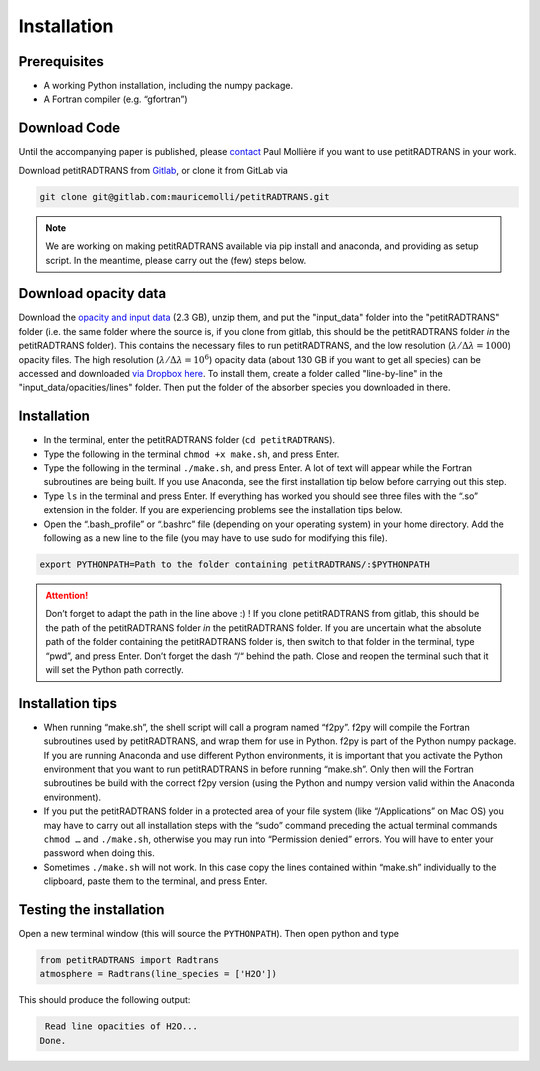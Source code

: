 Installation
============

Prerequisites
_____________

- A working Python installation, including the numpy package.
- A Fortran compiler (e.g. “gfortran”)


Download Code
_____________

Until the accompanying paper is published, please `contact`_ Paul Mollière if you want to use petitRADTRANS in your work.

.. _contact: molliere@strw.leidenuniv.nl

Download petitRADTRANS from `Gitlab <https://gitlab.com/mauricemolli/petitRADTRANS.git>`_, or clone it from GitLab via

.. code-block:: bash
		
   git clone git@gitlab.com:mauricemolli/petitRADTRANS.git

.. note::
   We are working on making petitRADTRANS available via pip install and anaconda, and providing as setup script. In the meantime, please carry out the (few) steps below.

Download opacity data
_____________________

Download the `opacity and input data
<https://www.dropbox.com/s/s8v10dpyv7j9v07/input_data.zip?dl=0>`_
(2.3 GB), unzip them, and put the "input_data" folder into the
"petitRADTRANS" folder (i.e. the same folder where the source is, if
you clone from gitlab, this should be the
petitRADTRANS folder *in* the petitRADTRANS folder). This contains the
necessary files to run petitRADTRANS, and the low resolution
(:math:`\lambda/\Delta\lambda=1000`) opacity files. The high
resolution (:math:`\lambda/\Delta\lambda=10^6`) opacity data (about
130 GB if you want to get all species) can be
accessed and downloaded `via Dropbox here`_. To
install them, create a folder called "line-by-line" in the
"input_data/opacities/lines" folder. Then put the folder of the absorber
species you downloaded in there.

.. _`via Dropbox here`: https://www.dropbox.com/sh/w7sa20v8qp19b4d/AABKF0GsjghsYLJMUJXDgrHma?dl=0
Installation
____________

- In the terminal, enter the petitRADTRANS folder (``cd petitRADTRANS``).
- Type the following in the terminal ``chmod +x make.sh``, and press Enter.
- Type the following in the terminal ``./make.sh``, and press Enter. A lot of text will appear while the Fortran subroutines are being built. If you use Anaconda, see the first installation tip below before carrying out this step.
- Type ``ls`` in the terminal and press Enter. If everything has worked you should see three files with the “.so” extension in the folder. If you are experiencing problems see the installation tips below.
- Open the “.bash_profile” or “.bashrc” file (depending on your operating system) in your home directory. Add the following as a new line to the file (you may have to use sudo for modifying this file).

.. code-block:: bash
		
   export PYTHONPATH=Path to the folder containing petitRADTRANS/:$PYTHONPATH

.. attention::
   Don’t forget to adapt the path in the line above :) ! If you clone petitRADTRANS from gitlab, this
   should be the path of the petitRADTRANS folder *in* the petitRADTRANS folder. If you are
   uncertain what the absolute path of the folder containing the
   petitRADTRANS folder is, then switch to that folder in the
   terminal, type “pwd”, and press Enter. Don’t forget the dash “/“
   behind the path.
   Close and reopen the terminal such that it will set the Python path correctly.

Installation tips
_________________

- When running “make.sh”, the shell script will call a program named “f2py”. f2py will compile the Fortran subroutines used by petitRADTRANS, and wrap them for use in Python. f2py is part of the Python numpy package. If you are running Anaconda and use different Python environments, it is important that you activate the Python environment that you want to run petitRADTRANS in before running “make.sh”. Only then will the Fortran subroutines be build with the correct f2py version (using the Python and numpy version valid within the Anaconda environment).
- If you put the petitRADTRANS folder in a protected area of your file system (like “/Applications” on Mac OS) you may have to carry out all installation steps with the “sudo” command preceding the actual terminal commands ``chmod …`` and ``./make.sh``, otherwise you may run into “Permission denied” errors. You will have to enter your password when doing this.
- Sometimes ``./make.sh`` will not work. In this case copy the lines contained within “make.sh” individually to the clipboard, paste them to the terminal, and press Enter.

Testing the installation
________________________

Open a new terminal window (this will source the ``PYTHONPATH``). Then open python and type

.. code-block:: python
		
   from petitRADTRANS import Radtrans
   atmosphere = Radtrans(line_species = ['H2O'])

This should produce the following output:

.. code-block:: bash
		
     Read line opacities of H2O...
    Done.
